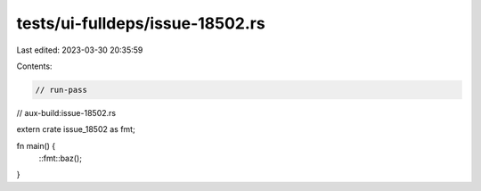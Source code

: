 tests/ui-fulldeps/issue-18502.rs
================================

Last edited: 2023-03-30 20:35:59

Contents:

.. code-block:: rs

    // run-pass
// aux-build:issue-18502.rs

extern crate issue_18502 as fmt;

fn main() {
    ::fmt::baz();
}


